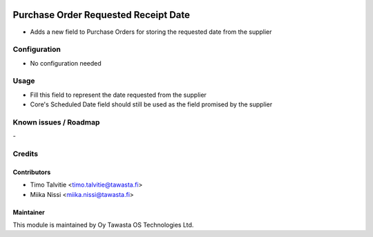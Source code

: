 .. image:: https://img.shields.io/badge/licence-AGPL--3-blue.svg
   :target: http://www.gnu.org/licenses/agpl-3.0-standalone.html
   :alt: License: AGPL-3

=====================================
Purchase Order Requested Receipt Date
=====================================

* Adds a new field to Purchase Orders for storing the requested date from the supplier

Configuration
=============
* No configuration needed

Usage
=====
* Fill this field to represent the date requested from the supplier
* Core's Scheduled Date field should still be used as the field promised by the supplier

Known issues / Roadmap
======================
\-

Credits
=======

Contributors
------------
* Timo Talvitie <timo.talvitie@tawasta.fi>
* Miika Nissi <miika.nissi@tawasta.fi>

Maintainer
----------

.. image:: https://tawasta.fi/templates/tawastrap/images/logo.png
   :alt: Oy Tawasta OS Technologies Ltd.
   :target: https://tawasta.fi/

This module is maintained by Oy Tawasta OS Technologies Ltd.
